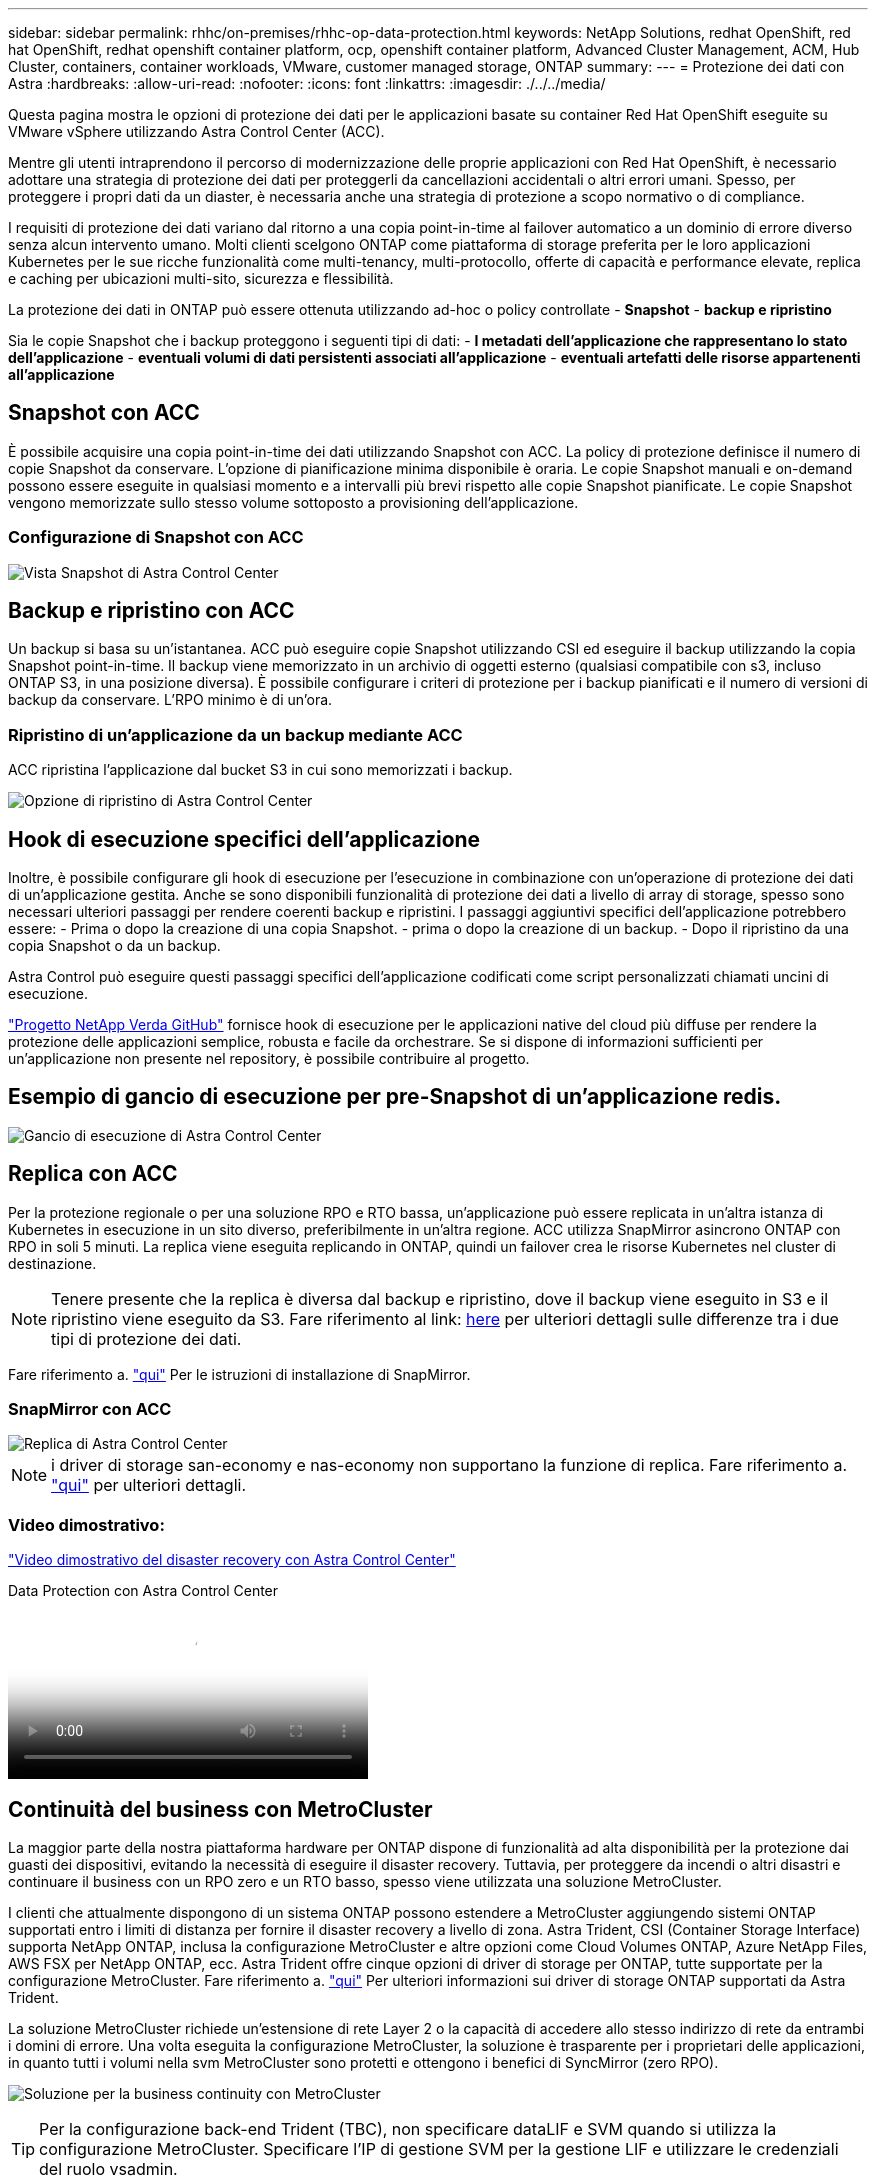 ---
sidebar: sidebar 
permalink: rhhc/on-premises/rhhc-op-data-protection.html 
keywords: NetApp Solutions, redhat OpenShift, red hat OpenShift, redhat openshift container platform, ocp, openshift container platform, Advanced Cluster Management, ACM, Hub Cluster, containers, container workloads, VMware, customer managed storage, ONTAP 
summary:  
---
= Protezione dei dati con Astra
:hardbreaks:
:allow-uri-read: 
:nofooter: 
:icons: font
:linkattrs: 
:imagesdir: ./../../media/


[role="lead"]
Questa pagina mostra le opzioni di protezione dei dati per le applicazioni basate su container Red Hat OpenShift eseguite su VMware vSphere utilizzando Astra Control Center (ACC).

Mentre gli utenti intraprendono il percorso di modernizzazione delle proprie applicazioni con Red Hat OpenShift, è necessario adottare una strategia di protezione dei dati per proteggerli da cancellazioni accidentali o altri errori umani. Spesso, per proteggere i propri dati da un diaster, è necessaria anche una strategia di protezione a scopo normativo o di compliance.

I requisiti di protezione dei dati variano dal ritorno a una copia point-in-time al failover automatico a un dominio di errore diverso senza alcun intervento umano. Molti clienti scelgono ONTAP come piattaforma di storage preferita per le loro applicazioni Kubernetes per le sue ricche funzionalità come multi-tenancy, multi-protocollo, offerte di capacità e performance elevate, replica e caching per ubicazioni multi-sito, sicurezza e flessibilità.

La protezione dei dati in ONTAP può essere ottenuta utilizzando ad-hoc o policy controllate - **Snapshot** - **backup e ripristino**

Sia le copie Snapshot che i backup proteggono i seguenti tipi di dati: - **I metadati dell'applicazione che rappresentano lo stato dell'applicazione** - **eventuali volumi di dati persistenti associati all'applicazione** - **eventuali artefatti delle risorse appartenenti all'applicazione**



== Snapshot con ACC

È possibile acquisire una copia point-in-time dei dati utilizzando Snapshot con ACC. La policy di protezione definisce il numero di copie Snapshot da conservare. L'opzione di pianificazione minima disponibile è oraria. Le copie Snapshot manuali e on-demand possono essere eseguite in qualsiasi momento e a intervalli più brevi rispetto alle copie Snapshot pianificate. Le copie Snapshot vengono memorizzate sullo stesso volume sottoposto a provisioning dell'applicazione.



=== Configurazione di Snapshot con ACC

image::rhhc-onprem-dp-snap.png[Vista Snapshot di Astra Control Center]



== Backup e ripristino con ACC

Un backup si basa su un'istantanea. ACC può eseguire copie Snapshot utilizzando CSI ed eseguire il backup utilizzando la copia Snapshot point-in-time. Il backup viene memorizzato in un archivio di oggetti esterno (qualsiasi compatibile con s3, incluso ONTAP S3, in una posizione diversa). È possibile configurare i criteri di protezione per i backup pianificati e il numero di versioni di backup da conservare. L'RPO minimo è di un'ora.



=== Ripristino di un'applicazione da un backup mediante ACC

ACC ripristina l'applicazione dal bucket S3 in cui sono memorizzati i backup.

image:rhhc-onprem-dp-br.png["Opzione di ripristino di Astra Control Center"]



== Hook di esecuzione specifici dell'applicazione

Inoltre, è possibile configurare gli hook di esecuzione per l'esecuzione in combinazione con un'operazione di protezione dei dati di un'applicazione gestita. Anche se sono disponibili funzionalità di protezione dei dati a livello di array di storage, spesso sono necessari ulteriori passaggi per rendere coerenti backup e ripristini. I passaggi aggiuntivi specifici dell'applicazione potrebbero essere: - Prima o dopo la creazione di una copia Snapshot. - prima o dopo la creazione di un backup. - Dopo il ripristino da una copia Snapshot o da un backup.

Astra Control può eseguire questi passaggi specifici dell'applicazione codificati come script personalizzati chiamati uncini di esecuzione.

https://github.com/NetApp/Verda["Progetto NetApp Verda GitHub"] fornisce hook di esecuzione per le applicazioni native del cloud più diffuse per rendere la protezione delle applicazioni semplice, robusta e facile da orchestrare. Se si dispone di informazioni sufficienti per un'applicazione non presente nel repository, è possibile contribuire al progetto.



== Esempio di gancio di esecuzione per pre-Snapshot di un'applicazione redis.

image::rhhc-onprem-dp-br-hook.png[Gancio di esecuzione di Astra Control Center]



== Replica con ACC

Per la protezione regionale o per una soluzione RPO e RTO bassa, un'applicazione può essere replicata in un'altra istanza di Kubernetes in esecuzione in un sito diverso, preferibilmente in un'altra regione. ACC utilizza SnapMirror asincrono ONTAP con RPO in soli 5 minuti. La replica viene eseguita replicando in ONTAP, quindi un failover crea le risorse Kubernetes nel cluster di destinazione.


NOTE: Tenere presente che la replica è diversa dal backup e ripristino, dove il backup viene eseguito in S3 e il ripristino viene eseguito da S3. Fare riferimento al link: https://docs.netapp.com/us-en/astra-control-center/concepts/data-protection.html#replication-to-a-remote-cluster[here] per ulteriori dettagli sulle differenze tra i due tipi di protezione dei dati.

Fare riferimento a. link:https://docs.netapp.com/us-en/astra-control-center/use/replicate_snapmirror.html["qui"] Per le istruzioni di installazione di SnapMirror.



=== SnapMirror con ACC

image::rhhc-onprem-dp-rep.png[Replica di Astra Control Center]


NOTE: i driver di storage san-economy e nas-economy non supportano la funzione di replica. Fare riferimento a. link:https://docs.netapp.com/us-en/astra-control-center/get-started/requirements.html#astra-trident-requirements["qui"] per ulteriori dettagli.



=== Video dimostrativo:

link:https://www.netapp.tv/details/29504?mcid=35609780286441704190790628065560989458["Video dimostrativo del disaster recovery con Astra Control Center"]

.Data Protection con Astra Control Center
video::0cec0c90-4c6f-4018-9e4f-b09700eefb3a[panopto,width=360]


== Continuità del business con MetroCluster

La maggior parte della nostra piattaforma hardware per ONTAP dispone di funzionalità ad alta disponibilità per la protezione dai guasti dei dispositivi, evitando la necessità di eseguire il disaster recovery. Tuttavia, per proteggere da incendi o altri disastri e continuare il business con un RPO zero e un RTO basso, spesso viene utilizzata una soluzione MetroCluster.

I clienti che attualmente dispongono di un sistema ONTAP possono estendere a MetroCluster aggiungendo sistemi ONTAP supportati entro i limiti di distanza per fornire il disaster recovery a livello di zona. Astra Trident, CSI (Container Storage Interface) supporta NetApp ONTAP, inclusa la configurazione MetroCluster e altre opzioni come Cloud Volumes ONTAP, Azure NetApp Files, AWS FSX per NetApp ONTAP, ecc. Astra Trident offre cinque opzioni di driver di storage per ONTAP, tutte supportate per la configurazione MetroCluster. Fare riferimento a. link:https://docs.netapp.com/us-en/trident/trident-concepts/ontap-drivers.html["qui"] Per ulteriori informazioni sui driver di storage ONTAP supportati da Astra Trident.

La soluzione MetroCluster richiede un'estensione di rete Layer 2 o la capacità di accedere allo stesso indirizzo di rete da entrambi i domini di errore. Una volta eseguita la configurazione MetroCluster, la soluzione è trasparente per i proprietari delle applicazioni, in quanto tutti i volumi nella svm MetroCluster sono protetti e ottengono i benefici di SyncMirror (zero RPO).

image:rhhc-onprem-dp-bc.png["Soluzione per la business continuity con MetroCluster"]


TIP: Per la configurazione back-end Trident (TBC), non specificare dataLIF e SVM quando si utilizza la configurazione MetroCluster. Specificare l'IP di gestione SVM per la gestione LIF e utilizzare le credenziali del ruolo vsadmin.

Sono disponibili dettagli sulle funzioni di protezione dei dati di Astra Control Center link:https://docs.netapp.com/us-en/astra-control-center/concepts/data-protection.html["qui"]
